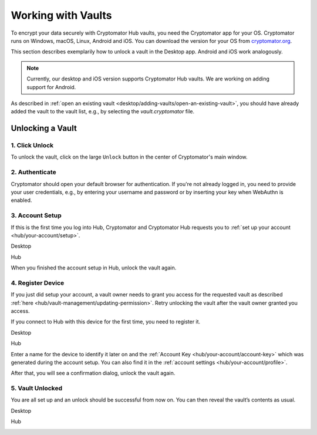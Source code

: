 .. _hub/working-with-vaults:

Working with Vaults
===================

To encrypt your data securely with Cryptomator Hub vaults, you need the Cryptomator app for your OS.
Cryptomator runs on Windows, macOS, Linux, Android and iOS.
You can download the version for your OS from `cryptomator.org <https://cryptomator.org/downloads/>`_.

This section describes exemplarily how to unlock a vault in the Desktop app.
Android and iOS work analogously.

.. note::
    Currently, our desktop and iOS version supports Cryptomator Hub vaults.
    We are working on adding support for Android.


As described in :ref:`open an existing vault <desktop/adding-vaults/open-an-existing-vault>`, you should have already added the vault to the vault list, e.g., by selecting the `vault.cryptomator` file.

.. _hub/access-vault/unlocking-a-vault:

Unlocking a Vault
-----------------

.. _hub/access-vault/unlocking-a-vault/click-unlock:

1. Click Unlock
^^^^^^^^^^^^^^^

To unlock the vault, click on the large ``Unlock`` button in the center of Cryptomator's main window. 

.. image:: ../img/hub/unlock-click-unlock.png
    :alt: Click "Unlock" to unlock a Hub vault with the Desktop app
    :width: 920px

.. _hub/access-vault/unlocking-a-vault/authenticate:

2. Authenticate
^^^^^^^^^^^^^^^

Cryptomator should open your default browser for authentication. If you're not already logged in, you need to provide your user credentials, e.g., by entering your username and password or by inserting your key when WebAuthn is enabled.

.. image:: ../img/hub/unlock-authenticate.png
    :alt: After your browser asks for credentials, enter your username and password
    :width: 920px

.. _hub/access-vault/unlocking-a-vault/setup-user:

3. Account Setup
^^^^^^^^^^^^^^^^

If this is the first time you log into Hub, Cryptomator and Cryptomator Hub requests you to :ref:`set up your account <hub/your-account/setup>`.

Desktop

.. image:: ../img/hub/unlock-setup-required-desktop.png
    :alt: Cryptomator requests to setup your user account
    :width: 920px

Hub

.. image:: ../img/hub/unlock-setup-required-hub.png
    :alt: Hub requests to setup your user account
    :width: 920px

When you finished the account setup in Hub, unlock the vault again.

.. _hub/access-vault/unlocking-a-vault/add-device:

4. Register Device
^^^^^^^^^^^^^^^^^^

If you just did setup your account, a vault owner needs to grant you access for the requested vault as described :ref:`here <hub/vault-management/updating-permission>`. Retry unlocking the vault after the vault owner granted you access.

.. image:: ../img/hub/unlock-access-denied.png
    :alt: Access is denied since it has not been granted by a vault owner yet
    :width: 920px

If you connect to Hub with this device for the first time, you need to register it.

Desktop

.. image:: ../img/hub/unlock-register-device-desktop.png
    :alt: Register your device by entering the setup code and a name for it
    :width: 920px

Hub

.. image:: ../img/hub/unlock-register-device-hub.png
    :alt: Hub requests device registration
    :width: 920px

Enter a name for the device to identify it later on and the :ref:`Account Key <hub/your-account/account-key>` which was generated during the account setup. You can also find it in the :ref:`account settings <hub/your-account/profile>`.

After that, you will see a confirmation dialog, unlock the vault again.

.. _hub/access-vault/unlocking-a-vault/vault-unlocked:

5. Vault Unlocked
^^^^^^^^^^^^^^^^^

You are all set up and an unlock should be successful from now on. You can then reveal the vault’s contents as usual.

Desktop

.. image:: ../img/hub/unlock-successfull-desktop.png
    :alt: Desktop shows unlock successful
    :width: 920px

Hub

.. image:: ../img/hub/unlock-successfull-hub.png
    :alt: Hub shows unlock successful
    :width: 920px
